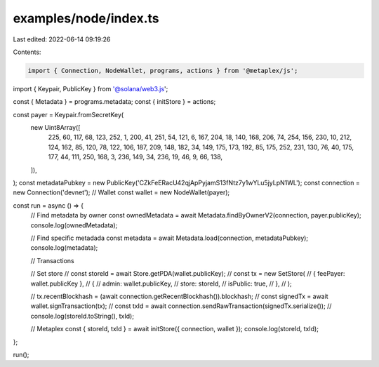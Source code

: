 examples/node/index.ts
======================

Last edited: 2022-06-14 09:19:26

Contents:

.. code-block:: ts

    import { Connection, NodeWallet, programs, actions } from '@metaplex/js';
import { Keypair, PublicKey } from '@solana/web3.js';

const { Metadata } = programs.metadata;
const { initStore } = actions;

const payer = Keypair.fromSecretKey(
  new Uint8Array([
    225, 60, 117, 68, 123, 252, 1, 200, 41, 251, 54, 121, 6, 167, 204, 18, 140, 168, 206, 74, 254,
    156, 230, 10, 212, 124, 162, 85, 120, 78, 122, 106, 187, 209, 148, 182, 34, 149, 175, 173, 192,
    85, 175, 252, 231, 130, 76, 40, 175, 177, 44, 111, 250, 168, 3, 236, 149, 34, 236, 19, 46, 9,
    66, 138,
  ]),
);
const metadataPubkey = new PublicKey('CZkFeERacU42qjApPyjamS13fNtz7y1wYLu5jyLpN1WL');
const connection = new Connection('devnet');
// Wallet
const wallet = new NodeWallet(payer);

const run = async () => {
  // Find metadata by owner
  const ownedMetadata = await Metadata.findByOwnerV2(connection, payer.publicKey);
  console.log(ownedMetadata);

  // Find specific metadada
  const metadata = await Metadata.load(connection, metadataPubkey);
  console.log(metadata);

  // Transactions

  // Set store
  // const storeId = await Store.getPDA(wallet.publicKey);
  // const tx = new SetStore(
  //   { feePayer: wallet.publicKey },
  //   {
  //     admin: wallet.publicKey,
  //     store: storeId,
  //     isPublic: true,
  //   },
  // );

  // tx.recentBlockhash = (await connection.getRecentBlockhash()).blockhash;
  // const signedTx = await wallet.signTransaction(tx);
  // const txId = await connection.sendRawTransaction(signedTx.serialize());
  // console.log(storeId.toString(), txId);

  // Metaplex
  const { storeId, txId } = await initStore({ connection, wallet });
  console.log(storeId, txId);
};

run();


